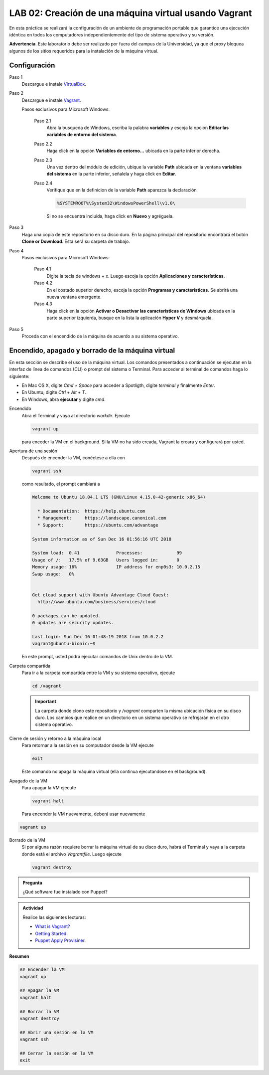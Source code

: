 LAB 02: Creación de una máquina virtual usando Vagrant
=============================================================

En esta práctica se realizará la configuración de un ambiente de
programación portable que garantice una ejecución idéntica en todos los
computadores independientemente del tipo de sistema operativo y su versión.

**Advertencia**. Este laboratorio debe ser realizado por fuera del campus
de la Universidad, ya que el proxy bloquea algunos de los sitios requeridos 
para la instalación de la máquina virtual.


Configuración
-------------

Paso 1
  Descargue e instale `VirtualBox  <https://www.virtualbox.org/wiki/Downloads>`_.

Paso 2
  Descargue e instale `Vagrant <https://www.vagrantup.com/downloads.html>`_.

  Pasos exclusivos para Microsoft Windows:

      Paso 2.1
        Abra la busqueda de Windows, escriba la palabra **variables** y escoja
        la opción **Editar las variables de entorno del sistema**.

      Paso 2.2
        Haga click en la opción **Variables de entorno...** ubicada en la
        parte inferior derecha.

      Paso 2.3
        Una vez dentro del módulo de edición, ubique la variable **Path**
        ubicada en la ventana **variables del sistema** en la parte inferior,
        señalela y haga click en **Editar**.

      Paso 2.4
        Verifique que en la definicion de la variable **Path**
        aparezca la declaración

        .. code-block:: bash
    
           %SYSTEMROOT%\System32\WindowsPowerShell\v1.0\

        Si no se encuentra incluida, haga click en **Nuevo** y agréguela.


Paso 3
  Haga una copia de este repositorio en su disco duro. En la página
  principal del repositorio encontrará el botón **Clone or Download**.
  Esta será su carpeta de trabajo.

  .. image:: assets/fig-01.jpg
    :width: 400
    :alt: Alternative text

Paso 4
  Pasos exclusivos para Microsoft Windows:

    Paso 4.1
      Digite la tecla de windows + x. Luego escoja la opción **Aplicaciones y características**.

    Paso 4.2
      En el costado superior derecho, escoja la opción **Programas y características**. Se abrirá una nueva ventana emergente.

    Paso 4.3
      Haga click en la opción **Activar o Desactivar las características de Windows** ubicada en la 
      parte superior izquierda, busque en la lista la aplicación **Hyper V** y desmárquela.

Paso 5
  Proceda con el encendido de la máquina de acuerdo a su sistema operativo.


Encendido, apagado y borrado de la máquina virtual
--------------------------------------------------

En esta sección se describe el uso de la máquina virtual. Los comandos 
presentados a continuación se ejecutan en la interfaz de línea
de comandos (CLI) o prompt del sistema o Terminal. Para acceder al terminal
de comandos haga lo siguiente:

* En Mac OS X, digite `Cmd + Space` para acceder a Spotligth, digite
  `terminal` y finalmente `Enter`.
* En Ubuntu, digite  `Ctrl + Alt + T`.
* En Windows, abra **ejecutar** y digite `cmd`.


Encendido
  Abra el Terminal y vaya al directorio `workdir`. Ejecute

  .. code-block:: bash

    vagrant up

  para enceder la VM en el background. Si la VM no ha sido creada,
  Vagrant la creara y configurará por usted.


Apertura de una sesión
  Después de encender la VM,  conéctese a ella con

  .. code-block:: bash

    vagrant ssh

  como resultado, el prompt cambiará a

  .. code-block:: bash

    Welcome to Ubuntu 18.04.1 LTS (GNU/Linux 4.15.0-42-generic x86_64)

      * Documentation:  https://help.ubuntu.com
      * Management:     https://landscape.canonical.com
      * Support:        https://ubuntu.com/advantage

    System information as of Sun Dec 16 01:56:16 UTC 2018

    System load:  0.41              Processes:             99
    Usage of /:   17.5% of 9.63GB   Users logged in:       0
    Memory usage: 16%               IP address for enp0s3: 10.0.2.15
    Swap usage:   0%


    Get cloud support with Ubuntu Advantage Cloud Guest:
      http://www.ubuntu.com/business/services/cloud

    0 packages can be updated.
    0 updates are security updates.

    Last login: Sun Dec 16 01:48:19 2018 from 10.0.2.2
    vagrant@ubuntu-bionic:~$

  En este prompt, usted podrá ejecutar comandos de Unix dentro de la VM.

Carpeta compartida
  Para ir a la carpeta compartida entre la VM y su sistema
  operativo, ejecute

  .. code-block:: bash

    cd /vagrant

  .. important:: La carpeta donde clono este  repositorio y `/vagrant` comparten 
     la misma ubicación física en su disco duro. Los cambios que realice en un directorio 
     en un sistema operativo se refrejarán en el otro sistema operativo.

Cierre de sesión y retorno a la máquina local
  Para retornar a la sesión en su computador desde la VM ejecute

  .. code-block:: bash

    exit

  Este comando no apaga la máquina virtual (ella continua ejecutandose en el background).


Apagado de la VM
  Para apagar la VM ejecute

  .. code-block:: bash

    vagrant halt

  Para encender la VM nuevamente, deberá usar nuevamente

.. code-block:: bash

  vagrant up

Borrado de la VM
  Si por alguna razón requiere borrar la máquina virtual de su disco duro,
  habrá el Terminal y vaya a la carpeta donde está el archivo `Vagrantfile`.
  Luego ejecute

  .. code-block:: bash

    vagrant destroy


.. admonition:: **Pregunta**

   ¿Qué software fue instalado con Puppet?

.. admonition:: **Actividad**

    Realice las siguientes lecturas:

    * `What is Vagrant? <https://www.vagrantup.com/intro/index.html>`_
    * `Getting Started <https://www.vagrantup.com/intro/getting-started/index.html>`_.
    * `Puppet Apply Provisiner <https://www.vagrantup.com/docs/provisioning/puppet_apply.html>`_.

**Resumen**


.. code-block:: bash

  ## Encender la VM
  vagrant up

  ## Apagar la VM
  vagrant halt

  ## Borrar la VM
  vagrant destroy

  ## Abrir una sesión en la VM
  vagrant ssh

  ## Cerrar la sesión en la VM
  exit
